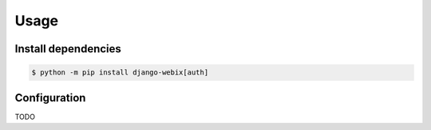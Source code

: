 Usage
==========

Install dependencies
--------------------

.. code-block::

    $ python -m pip install django-webix[auth]

Configuration
----------------

TODO
